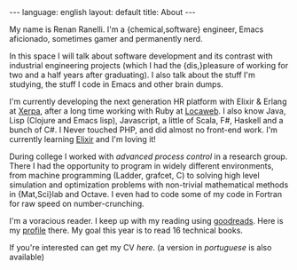 #+OPTIONS: -*- eval: (org-jekyll-mode) -*-
#+AUTHOR: Renan Ranelli (renanranelli@gmail.com)
#+OPTIONS: toc:nil n:3
#+STARTUP: showall indent
#+STARTUP: oddeven
#+STARTUP: hidestars
#+BEGIN_HTML
---
language: english
layout: default
title: About
---
#+END_HTML

My name is Renan Ranelli. I'm a {chemical,software} engineer, Emacs aficionado,
sometimes gamer and permanently nerd.

In this space I will talk about software development and its contrast with
industrial engineering projects (which I had the {dis,}pleasure of working for
two and a half years after graduating). I also talk about the stuff I'm
studying, the stuff I code in Emacs and other brain dumps.

I'm currently developing the next generation HR platform with Elixir & Erlang at
[[http://www.xerpa.com.br/][Xerpa]], after a long time working with Ruby at [[http://www.locaweb.com.br/][Locaweb]]. I also know Java, Lisp
(Clojure and Emacs lisp), Javascript, a little of Scala, F#, Haskell and a bunch
of C#. I Never touched PHP, and did almost no front-end work. I'm currently
learning [[http://elixir-lang.org/][Elixir]] and I'm loving it!

During college I worked with /advanced process control/ in a research group.
There I had the opportunity to program in widely different environments, from
machine programming (Ladder, grafcet, C) to solving high level simulation and
optimization problems with non-trivial mathematical methods in {Mat,Sci}lab and
Octave. I even had to code some of my code in Fortran for raw speed on
number-crunching.

I'm a voracious reader. I keep up with my reading using [[http://goodreads.com][goodreads]]. Here is my
[[https://www.goodreads.com/user/show/19870807-renan-ranelli][profile]] there. My goal this year is to read 16 technical books.

If you're interested can get my CV [[cv/en.pdf][here]]. (a version in [[cv/pt.pdf][portuguese]] is also
available)
